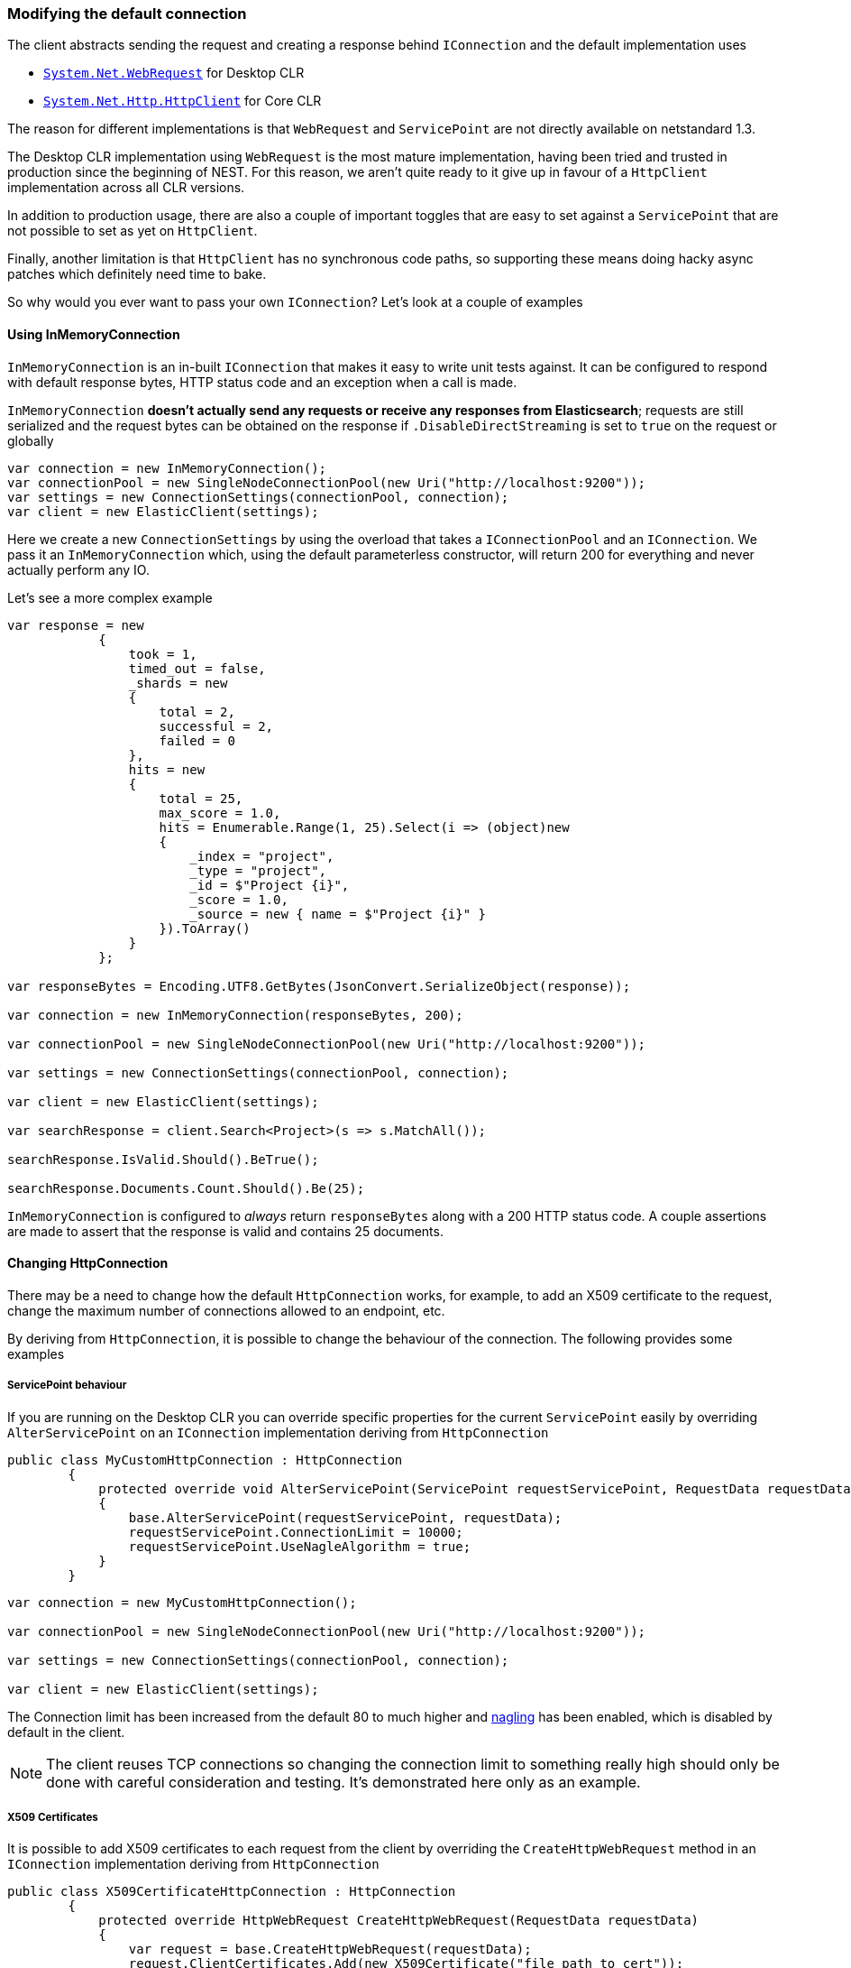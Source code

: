 :ref_current: https://www.elastic.co/guide/en/elasticsearch/reference/5.2

:github: https://github.com/elastic/elasticsearch-net

:nuget: https://www.nuget.org/packages

////
IMPORTANT NOTE
==============
This file has been generated from https://github.com/elastic/elasticsearch-net/tree/5.x/src/Tests/ClientConcepts/Connection/ModifyingDefaultConnection.doc.cs. 
If you wish to submit a PR for any spelling mistakes, typos or grammatical errors for this file,
please modify the original csharp file found at the link and submit the PR with that change. Thanks!
////

[[modifying-default-connection]]
=== Modifying the default connection

The client abstracts sending the request and creating a response behind `IConnection` and the default 
implementation uses

* https://msdn.microsoft.com/en-us/library/system.net.webrequest(v=vs.110).aspx[`System.Net.WebRequest`] for Desktop CLR

* https://msdn.microsoft.com/en-us/library/system.net.http.httpclient(v=vs.118).aspx[`System.Net.Http.HttpClient`] for Core CLR

The reason for different implementations is that `WebRequest` and `ServicePoint` are not directly available 
on netstandard 1.3.

The Desktop CLR implementation using `WebRequest` is the most mature implementation, having been tried and trusted
in production since the beginning of NEST. For this reason, we aren't quite ready to it give up in favour of
a `HttpClient` implementation across all CLR versions.

In addition to production usage, there are also a couple of important toggles that are easy to set against a `ServicePoint` that are not possible to set as yet on `HttpClient`.

Finally, another limitation is that `HttpClient` has no synchronous code paths, so supporting these means 
doing hacky async patches which definitely need time to bake.

So why would you ever want to pass your own `IConnection`? Let's look at a couple of examples

==== Using InMemoryConnection

`InMemoryConnection` is an in-built `IConnection` that makes it easy to write unit tests against. It can be
configured to respond with default response bytes, HTTP status code and an exception when a call is made.

`InMemoryConnection` **doesn't actually send any requests or receive any responses from Elasticsearch**; 
requests are still serialized and the request bytes can be obtained on the response if `.DisableDirectStreaming` is
set to `true` on the request or globally

[source,csharp]
----
var connection = new InMemoryConnection();
var connectionPool = new SingleNodeConnectionPool(new Uri("http://localhost:9200"));
var settings = new ConnectionSettings(connectionPool, connection);
var client = new ElasticClient(settings);
----

Here we create a new `ConnectionSettings` by using the overload that takes a `IConnectionPool` and an `IConnection`.
We pass it an `InMemoryConnection` which, using the default parameterless constructor, 
will return 200 for everything and never actually perform any IO.

Let's see a more complex example

[source,csharp]
----
var response = new
            {
                took = 1,
                timed_out = false,
                _shards = new
                {
                    total = 2,
                    successful = 2,
                    failed = 0
                },
                hits = new
                {
                    total = 25,
                    max_score = 1.0,
                    hits = Enumerable.Range(1, 25).Select(i => (object)new
                    {
                        _index = "project",
                        _type = "project",
                        _id = $"Project {i}",
                        _score = 1.0,
                        _source = new { name = $"Project {i}" }
                    }).ToArray()
                }
            };

var responseBytes = Encoding.UTF8.GetBytes(JsonConvert.SerializeObject(response));

var connection = new InMemoryConnection(responseBytes, 200);

var connectionPool = new SingleNodeConnectionPool(new Uri("http://localhost:9200"));

var settings = new ConnectionSettings(connectionPool, connection);

var client = new ElasticClient(settings);

var searchResponse = client.Search<Project>(s => s.MatchAll());

searchResponse.IsValid.Should().BeTrue();

searchResponse.Documents.Count.Should().Be(25);
----

`InMemoryConnection` is configured to _always_ return `responseBytes` along with a 200 HTTP status code. A
couple assertions are made to assert that the response is valid and contains 25 documents.

==== Changing HttpConnection

There may be a need to change how the default `HttpConnection` works, for example, to add an X509 certificate
to the request, change the maximum number of connections allowed to an endpoint, etc. 

By deriving from `HttpConnection`, it is possible to change the behaviour of the connection. The following
provides some examples

[[servicepoint-behaviour]]
===== ServicePoint behaviour

If you are running on the Desktop CLR you can override specific properties for the current `ServicePoint` easily 
by overriding `AlterServicePoint` on an `IConnection` implementation deriving from `HttpConnection` 

[source,csharp]
----
public class MyCustomHttpConnection : HttpConnection
        {
            protected override void AlterServicePoint(ServicePoint requestServicePoint, RequestData requestData)
            {
                base.AlterServicePoint(requestServicePoint, requestData);
                requestServicePoint.ConnectionLimit = 10000;
                requestServicePoint.UseNagleAlgorithm = true;
            }
        }
----

[source,csharp]
----
var connection = new MyCustomHttpConnection();

var connectionPool = new SingleNodeConnectionPool(new Uri("http://localhost:9200"));

var settings = new ConnectionSettings(connectionPool, connection);

var client = new ElasticClient(settings);
----

The Connection limit has been increased from the default 80 to much higher and  https://en.wikipedia.org/wiki/Nagle's_algorithm[nagling] has been enabled, which is disabled by default in the client.

NOTE: The client reuses TCP connections so changing the connection limit to something really high
should only be done with careful consideration and testing. It's demonstrated here only as an example.

===== X509 Certificates

It is possible to add X509 certificates to each request from the client by overriding the `CreateHttpWebRequest`
method in an `IConnection` implementation deriving from `HttpConnection`

[source,csharp]
----
public class X509CertificateHttpConnection : HttpConnection
        {
            protected override HttpWebRequest CreateHttpWebRequest(RequestData requestData)
            {
                var request = base.CreateHttpWebRequest(requestData);
                request.ClientCertificates.Add(new X509Certificate("file_path_to_cert"));
                return request;
            }
        }
----

As before, a new instance of the custom connection is passed to `ConnectionSettings` in order to
use

[source,csharp]
----
var connection = new X509CertificateHttpConnection();

var connectionPool = new SingleNodeConnectionPool(new Uri("http://localhost:9200"));

var settings = new ConnectionSettings(connectionPool, connection);

var client = new ElasticClient(settings);
----

